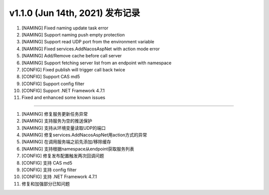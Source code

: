 v1.1.0 (Jun 14th, 2021) 发布记录
=============================================


1. [NAMING] Fixed naming update task error
#. [NAMING] Support naming push empty protection
#. [NAMING] Support read UDP port from the environment variable
#. [NAMING] Fixed services.AddNacosAspNet with action mode error
#. [NAMING] Add/Remove cache before call server
#. [NAMING] Support fetching server list from an endpoint with namespace
#. [CONFIG] Fixed publish will trigger call back twice
#. [CONFIG] Support CAS md5
#. [CONFIG] Support config filter
#. [CONFIG] Support .NET Framework 4.7.1
#. Fixed and enhanced some known issues

------------

1. [NAMING] 修复服务更新任务异常
#. [NAMING] 支持服务为空的推送保护
#. [NAMING] 支持从环境变量读取UDP的端口
#. [NAMING] 修复services.AddNacosAspNet用action方式的异常
#. [NAMING] 在调用服务端之前先添加/移除缓存
#. [NAMING] 支持根据namespace从endpoint获取服务列表
#. [CONFIG] 修复发布配置触发两次回调问题
#. [CONFIG] 支持 CAS md5
#. [CONFIG] 支持 config filter
#. [CONFIG] 支持 .NET Framework 4.7.1
#. 修复和加强部分已知问题

